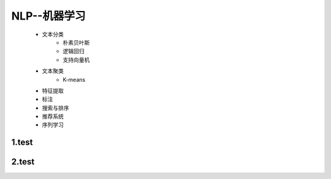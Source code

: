 
NLP--机器学习
==========================

   - 文本分类
      - 朴素贝叶斯
      - 逻辑回归
      - 支持向量机
   - 文本聚类
      - K-means
   - 特征提取
   - 标注
   - 搜索与排序
   - 推荐系统
   - 序列学习


1.test
--------------------------


2.test
--------------------------
